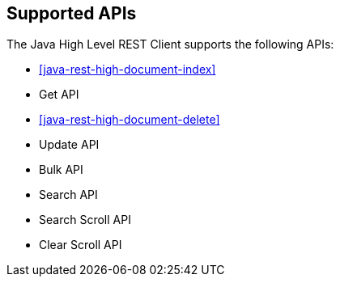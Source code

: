 == Supported APIs

The Java High Level REST Client supports the following APIs:

* <<java-rest-high-document-index>>

* Get API

* <<java-rest-high-document-delete>>

* Update API

* Bulk API

* Search API

* Search Scroll API

* Clear Scroll API
